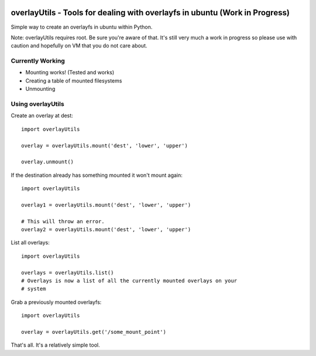 .. image:: https://www.quantifiedcode.com/api/v1/project/771dc857518f4ffd97e9d8225f80d9e1/badge.svg
  :target: https://www.quantifiedcode.com/app/project/771dc857518f4ffd97e9d8225f80d9e1
  :alt: Code issues
  
overlayUtils - Tools for dealing with overlayfs in ubuntu (Work in Progress)
============================================================================

Simple way to create an overlayfs in ubuntu within Python.

Note: overlayUtils requires root. Be sure you're aware of that. It's still very much a
work in progress so please use with caution and hopefully on VM that you do not
care about.

Currently Working
-----------------

- Mounting works! (Tested and works)
- Creating a table of mounted filesystems
- Unmounting

Using overlayUtils
---------------

Create an overlay at dest::

    import overlayUtils

    overlay = overlayUtils.mount('dest', 'lower', 'upper')

    overlay.unmount()

If the destination already has something mounted it won't mount again::

    import overlayUtils

    overlay1 = overlayUtils.mount('dest', 'lower', 'upper')

    # This will throw an error.
    overlay2 = overlayUtils.mount('dest', 'lower', 'upper')

List all overlays::

    import overlayUtils

    overlays = overlayUtils.list()
    # Overlays is now a list of all the currently mounted overlays on your
    # system

Grab a previously mounted overlayfs::

    import overlayUtils

    overlay = overlayUtils.get('/some_mount_point')

That's all. It's a relatively simple tool.
